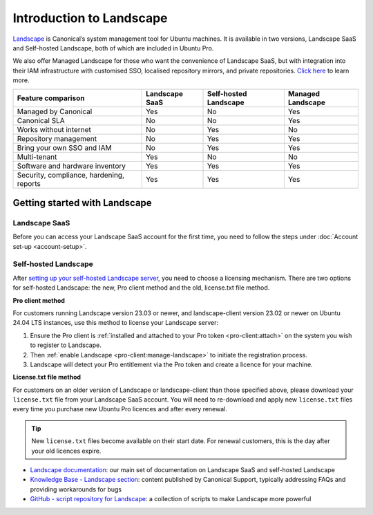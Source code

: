 .. _landscape:

Introduction to Landscape
=========================

`Landscape <Landscape_>`_ is Canonical’s system management tool for Ubuntu machines. It is available in two versions, Landscape SaaS and Self-hosted Landscape, both of which are included in Ubuntu Pro.

We also offer Managed Landscape for those who want the convenience of Landscape SaaS, but with integration into their IAM infrastructure with customised SSO, localised repository mirrors, and private repositories. `Click here <https://ubuntu.com/landscape/managed>`_ to learn more.

+------------------------------------------+----------------+-----------------------+-----------------------+
|            Feature comparison            | Landscape SaaS | Self-hosted Landscape |   Managed Landscape   |
+==========================================+================+=======================+=======================+
|           Managed by Canonical           |      Yes       |         No            |          Yes          |
+------------------------------------------+----------------+-----------------------+-----------------------+
|              Canonical SLA               |      No        |         No            |          Yes          |
+------------------------------------------+----------------+-----------------------+-----------------------+
|          Works without internet          |      No        |         Yes           |          No           |
+------------------------------------------+----------------+-----------------------+-----------------------+
|          Repository management           |      No        |         Yes           |          Yes          |
+------------------------------------------+----------------+-----------------------+-----------------------+
|        Bring your own SSO and IAM        |      No        |         Yes           |          Yes          |
+------------------------------------------+----------------+-----------------------+-----------------------+
|               Multi-tenant               |     Yes        |         No            |          No           |
+------------------------------------------+----------------+-----------------------+-----------------------+
|     Software and hardware inventory      |     Yes        |         Yes           |          Yes          |
+------------------------------------------+----------------+-----------------------+-----------------------+
| Security, compliance, hardening, reports |     Yes        |         Yes           |          Yes          |
+------------------------------------------+----------------+-----------------------+-----------------------+


Getting started with Landscape
------------------------------

Landscape SaaS
~~~~~~~~~~~~~~
Before you can access your Landscape SaaS account for the first time, you need to follow the steps under :doc:`Account set-up <account-setup>`.

.. _self-hosted-landscape:

Self-hosted Landscape
~~~~~~~~~~~~~~~~~~~~~

After `setting up your self-hosted Landscape server <https://ubuntu.com/landscape/install>`_, you need to choose a licensing mechanism. There are two options for self-hosted Landscape: the new, Pro client method and the old, license.txt file method.

**Pro client method**

For customers running Landscape version 23.03 or newer, and landscape-client version 23.02 or newer on Ubuntu 24.04 LTS instances, use this method to license your Landscape server:

1. Ensure the Pro client is :ref:`installed and attached to your Pro token <pro-client:attach>` on the system you wish to register to Landscape.
2. Then :ref:`enable Landscape <pro-client:manage-landscape>` to initiate the registration process.
3. Landscape will detect your Pro entitlement via the Pro token and create a licence for your machine.

**License.txt file method**

For customers on an older version of Landscape or landscape-client than those specified above, please download your ``license.txt`` file from your Landscape SaaS account. You will need to re-download and apply new ``license.txt`` files every time you purchase new Ubuntu Pro licences and after every renewal.

.. tip::

   New ``license.txt`` files become available on their start date. For renewal customers, this is the day after your old licences expire.

* `Landscape documentation <https://ubuntu.com/landscape/docs>`_: our main set of documentation on Landscape SaaS and self-hosted Landscape
* `Knowledge Base - Landscape section <https://support-portal.canonical.com/knowledge-base?topic=Landscape&search=>`_: content published by Canonical Support, typically addressing FAQs and providing workarounds for bugs
* `GitHub - script repository for Landscape <https://github.com/canonical/landscape-scripts>`_: a collection of scripts to make Landscape more powerful

